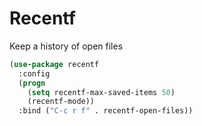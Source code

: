 * Recentf

Keep a history of open files

#+BEGIN_SRC emacs-lisp
(use-package recentf
  :config
  (progn
    (setq recentf-max-saved-items 50)
    (recentf-mode))
  :bind ("C-c r f" . recentf-open-files))

#+END_SRC
